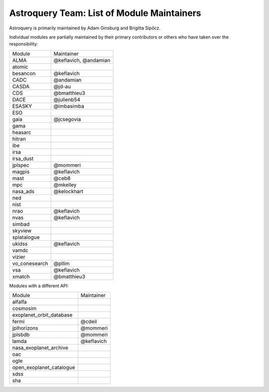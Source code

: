 Astroquery Team: List of Module Maintainers
===========================================

Astroquery is primarily maintained by Adam Ginsburg and Brigitta Sipőcz.

Individual modules are partially maintained by their primary contributors
or others who have taken over the responsibility:


+---------------+-----------------------+
|               |                       |
| Module        | Maintainer            |
+---------------+-----------------------+
| ALMA          | @keflavich, @andamian |
+---------------+-----------------------+
| atomic        |                       |
+---------------+-----------------------+
| besancon      | @keflavich            |
+---------------+-----------------------+
| CADC          | @andamian             |
+---------------+-----------------------+
| CASDA         | @jd-au                |
+---------------+-----------------------+
| CDS           | @bmatthieu3           |
+---------------+-----------------------+
| DACE          | @julienb54            |
+---------------+-----------------------+
| ESASKY        | @imbasimba            |
+---------------+-----------------------+
| ESO           |                       |
+---------------+-----------------------+
| gaia          | @jcsegovia            |
+---------------+-----------------------+
| gama          |                       |
+---------------+-----------------------+
| heasarc       |                       |
+---------------+-----------------------+
| hitran        |                       |
+---------------+-----------------------+
| ibe           |                       |
+---------------+-----------------------+
| irsa          |                       |
+---------------+-----------------------+
| irsa_dust     |                       |
+---------------+-----------------------+
| jplspec       | @mommeri              |
+---------------+-----------------------+
| magpis        | @keflavich            |
+---------------+-----------------------+
| mast          | @ceb8                 |
+---------------+-----------------------+
| mpc           | @mkelley              |
+---------------+-----------------------+
| nasa_ads      | @kelockhart           |
+---------------+-----------------------+
| ned           |                       |
+---------------+-----------------------+
| nist          |                       |
+---------------+-----------------------+
| nrao          | @keflavich            |
+---------------+-----------------------+
| nvas          | @keflavich            |
+---------------+-----------------------+
| simbad        |                       |
+---------------+-----------------------+
| skyview       |                       |
+---------------+-----------------------+
| splatalogue   |                       |
+---------------+-----------------------+
| ukidss        | @keflavich            |
+---------------+-----------------------+
| vamdc         |                       |
+---------------+-----------------------+
| vizier        |                       |
+---------------+-----------------------+
| vo_conesearch | @pllim                |
+---------------+-----------------------+
| vsa           | @keflavich            |
+---------------+-----------------------+
| xmatch        | @bmatthieu3           |
+---------------+-----------------------+


Modules with a different API:


+--------------------------+------------+
|                          |            |
| Module                   | Maintainer |
+--------------------------+------------+
| alfalfa                  |            |
+--------------------------+------------+
| cosmosim                 |            |
+--------------------------+------------+
| exoplanet_orbit_database |            |
+--------------------------+------------+
| fermi                    | @cdeil     |
+--------------------------+------------+
| jplhorizons              | @mommeri   |
+--------------------------+------------+
| jplsbdb                  | @mommeri   |
+--------------------------+------------+
| lamda                    | @keflavich |
+--------------------------+------------+
| nasa_exoplanet_archive   |            |
+--------------------------+------------+
| oac                      |            |
+--------------------------+------------+
| ogle                     |            |
+--------------------------+------------+
| open_exoplanet_catalogue |            |
+--------------------------+------------+
| sdss                     |            |
+--------------------------+------------+
| sha                      |            |
+--------------------------+------------+
